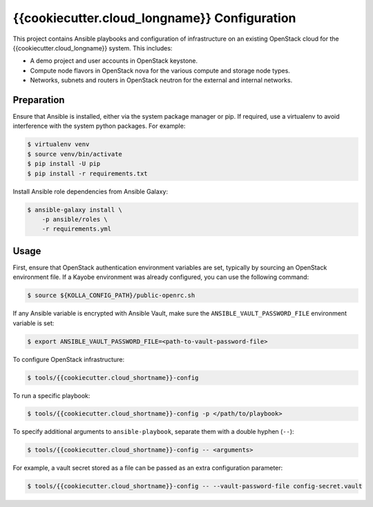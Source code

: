 =============================================
{{cookiecutter.cloud_longname}} Configuration
=============================================

This project contains Ansible playbooks and configuration of infrastructure on
an existing OpenStack cloud for the {{cookiecutter.cloud_longname}}
system.  This includes:

* A demo project and user accounts in OpenStack keystone.
* Compute node flavors in OpenStack nova for the various compute and storage
  node types.
* Networks, subnets and routers in OpenStack neutron for the external and
  internal networks.

Preparation
===========

Ensure that Ansible is installed, either via the system package manager or pip.
If required, use a virtualenv to avoid interference with the system python
packages. For example:

.. code-block::

   $ virtualenv venv
   $ source venv/bin/activate
   $ pip install -U pip
   $ pip install -r requirements.txt

Install Ansible role dependencies from Ansible Galaxy:

.. code-block::

   $ ansible-galaxy install \
       -p ansible/roles \
       -r requirements.yml

Usage
=====

First, ensure that OpenStack authentication environment variables are set,
typically by sourcing an OpenStack environment file. If a Kayobe environment
was already configured, you can use the following command:

.. code-block::

   $ source ${KOLLA_CONFIG_PATH}/public-openrc.sh

If any Ansible variable is encrypted with Ansible Vault, make sure the
``ANSIBLE_VAULT_PASSWORD_FILE`` environment variable is set:

.. code-block::

   $ export ANSIBLE_VAULT_PASSWORD_FILE=<path-to-vault-password-file>

To configure OpenStack infrastructure:

.. code-block::

   $ tools/{{cookiecutter.cloud_shortname}}-config

To run a specific playbook:

.. code-block::

   $ tools/{{cookiecutter.cloud_shortname}}-config -p </path/to/playbook>

To specify additional arguments to ``ansible-playbook``, separate them with a
double hyphen (``--``):

.. code-block::

   $ tools/{{cookiecutter.cloud_shortname}}-config -- <arguments>

For example, a vault secret stored as a file can be passed as an extra
configuration parameter:

.. code-block::

   $ tools/{{cookiecutter.cloud_shortname}}-config -- --vault-password-file config-secret.vault 
